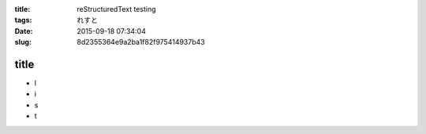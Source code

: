 :title: reStructuredText testing
:tags: れすと
:date: 2015-09-18 07:34:04
:slug: 8d2355364e9a2ba1f82f975414937b43

title
=====

* l
* i
* s
* t


